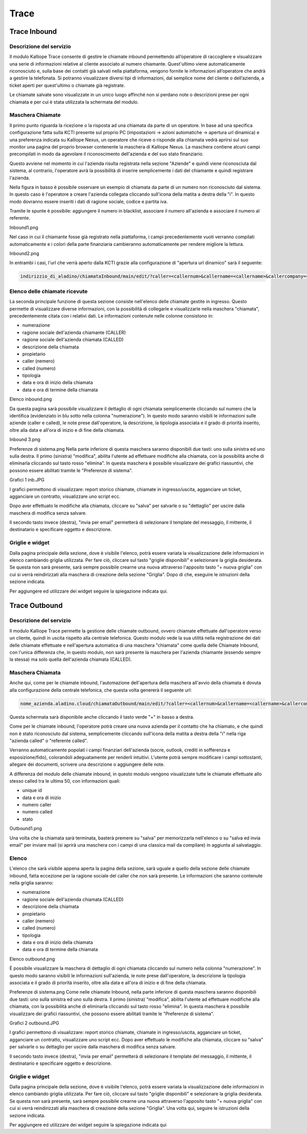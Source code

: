 Trace
=====
Trace Inbound
----------

Descrizione del servizio
+++++++++++
Il modulo Kalliope Trace consente di gestire le chiamate inbound permettendo all’operatore di raccogliere e visualizzare una serie di informazioni relative al cliente associato al numero chiamante. Quest'ultimo viene automaticamente riconosciuto e, sulla base dei contatti già salvati nella piattaforma, vengono fornite le informazioni all’operatore che andrà a gestire la telefonata. Si potranno visualizzare diversi tipi di informazioni, dal semplice nome del cliente o dell’azienda, a ticket aperti per quest'ultimo o chiamate già registrate.

Le chiamate salvate sono visualizzate in un unico luogo affinché non si perdano note o descrizioni prese per ogni chiamata e per cui è stata utilizzata la schermata del modulo.

Maschera Chiamate
++++++++++
Il primo punto riguarda la ricezione o la risposta ad una chiamata da parte di un operatore. In base ad una specifica configurazione fatta sulla KCTI presente sul proprio PC (impostazioni -> azioni automatiche -> apertura url dinamica) e una preferenza indicata su Kalliope Nexus, un operatore che riceve o risponde alla chiamata vedrà aprirsi sul suo monitor una pagina del proprio browser contenente la maschera di Kalliope Nexus. La maschera contiene alcuni campi precompilati in modo da agevolare il riconoscimento dell'azienda e del suo stato finanziario.

Questo avviene nel momento in cui l'azienda risulta registrata nella sezione "Aziende" e quindi viene riconosciuta dal sistema, al contrario, l'operatore avrà la possibilità di inserire semplicemente i dati del chiamante e quindi registrare l'azienda.

Nella figura in basso è possibile osservare un esempio di chiamata da parte di un numero non riconosciuto dal sistema. In questo caso è l'operatore a creare l'azienda collegata cliccando sull'icona della matita a destra della "i". In questo modo dovranno essere inseriti i dati di ragione sociale, codice e partita iva.

Tramite le spunte è possibile: aggiungere il numero in blacklist, associare il numero all'azienda e associare il numero al referente.

Inbound1.png

Nel caso in cui il chiamante fosse già registrato nella piattaforma, i campi precedentemente vuoti verranno compilati automaticamente e i colori della parte finanziaria cambieranno automaticamente per rendere migliore la lettura.

Inbound2.png

In entrambi i casi, l'url che verrà aperto dalla KCTI grazie alla configurazione di "apertura url dinamico" sarà il seguente:

.. code-block:: console

   indirizzio_di_aladino/chiamataInbound/main/edit/?caller=<callernum>&callername=<callername>&callercompany=<callercompany>&callerunit=<callerunit>&extenNum=<extenNum>&queueName=<queueName>&uid=<uid>&called=<callednum>

Elenco delle chiamate ricevute
+++++++++
La seconda principale funzione di questa sezione consiste nell'elenco delle chiamate gestite in ingresso. Questo permette di visualizzare diverse informazioni, con la possibilità di collegarle e visualizzarle nella maschera "chiamata", precedentemente citata con i relativi dati. Le informazioni contenute nelle colonne consistono in:

- numerazione
- ragione sociale dell'azienda chiamante (CALLER)
- ragione sociale dell'azienda chiamata (CALLED)
- descrizione della chiamata
- propietario
- caller (nemero)
- called (numero)
- tipologia
- data e ora di inizio della chiamata
- data e ora di termine della chiamata
Elenco inbound.png

Da questa pagina sarà possibile visualizzare il dettaglio di ogni chiamata semplicemente cliccando sul numero che la identifica (evidenziato in blu sotto nella colonna "numerazione"). In questo modo saranno visibili le informazioni sulle aziende (caller e called), le note prese dall'operatore, la descrizione, la tipologia associata e il grado di priorità inserito, oltre alla data e all'ora di inizio e di fine della chiamata.

Inbound 3.png

Preferenze di sistema.png
Nella parte inferiore di questa maschera saranno disponibili due tasti: uno sulla sinistra ed uno sulla destra. Il primo (sinistra) "modifica", abilita l'utente ad effettuare modifiche alla chiamata, con la possibilità anche di eliminarla cliccando sul tasto rosso "elimina". In questa maschera è possibile visualizzare dei grafici riassuntivi, che possono essere abilitati tramite le "Preferenze di sistema".

Grafici 1 inb.JPG


I grafici permettono di visualizzare: report storico chiamate, chiamate in ingresso/uscita, agganciare un ticket, agganciare un contratto, visualizzare uno script ecc.

Dopo aver effettuato le modifiche alla chiamata, cliccare su "salva" per salvarle o su "dettaglio" per uscire dalla maschera di modifica senza salvare.

Il secondo tasto invece (destra), "invia per email" permetterà di selezionare il template del messaggio, il mittente, il destinatario e specificare oggetto e descrizione.

Griglie e widget
+++++++++
Dalla pagina principale della sezione, dove è visibile l'elenco, potrà essere variata la visualizzazione delle informazioni in elenco cambiando griglia utilizzata. Per fare ciò, cliccare sul tasto "griglie disponibili" e selezionare la griglia desiderata. Se questa non sarà presente, sarà sempre possibile crearne una nuova attraverso l'apposito tasto "+ nuova griglia" con cui si verrà reindirizzati alla maschera di creazione della sezione "Griglia". Dopo di che, eseguire le istruzioni della sezione indicata.

Per aggiungere ed utilizzare dei widget seguire la spiegazione indicata qui.

Trace Outbound
-----------
Descrizione del servizio
++++++++++
Il modulo Kalliope Trace permette la gestione delle chiamate outbound, ovvero chiamate effettuate dall'operatore verso un cliente, quindi in uscita rispetto alla centrale telefonica. Questo modulo vede la sua utilità nella registrazione dei dati delle chiamate effettuate e nell'apertura automatica di una maschera "chiamata" come quella delle Chiamate Inbound, con l'unica differenza che, in questo modulo, non sarà presente la maschera per l'azienda chiamante (essendo sempre la stessa) ma solo quella dell'azienda chiamata (CALLED).


Maschera Chiamata
++++++++
Anche qui, come per le chiamate inbound, l'automazione dell'apertura della maschera all'avvio della chiamata è dovuta alla configurazione della centrale telefonica, che questa volta genererà il seguente url:

.. code-block:: console

   nome_azienda.aladino.cloud/chiamataOutbound/main/edit/?caller=<callernum>&callername=<callername>&callercompany=<callercompany>&callerunit=<callerunit>&extenNum=<extenNum>&queueName=<queueName>&uid=<uid>&called=<callednum>

Questa schermata sarà disponibile anche cliccando il tasto verde "+" in basso a destra.

Come per le chiamate inbound, l'operatore potrà creare una nuova azienda per il contatto che ha chiamato, e che quindi non è stato riconosciuto dal sistema, semplicemente cliccando sull'icona della matita a destra della "i" nella riga "azienda called" o "referente called".

Verranno automaticamente popolati i campi finanziari dell'azienda (socre, outlook, crediti in sofferenza e esposizione/fido), colorandoli adeguatamente per renderli intuitivi. L'utente potrà sempre modificare i campi sottostanti, allegare dei documenti, scrivere una descrizione o aggiungere delle note.

A differenza del modulo delle chiamate inbound, in questo modulo vengono visualizzate tutte le chiamate effettuate allo stesso called tra le ultima 50, con informazioni quali:

- unique id
- data e ora di inizio
- numero caller
- numero called
- stato
Outbound1.png

Una volta che la chiamata sarà terminata, basterà premere su "salva" per memorizzarla nell'elenco o su "salva ed invia email" per inviare mail (si aprirà una maschera con i campi di una classica mail da compilare) in aggiunta al salvataggio.

Elenco
++++++++
L'elenco che sarà visibile appena aperta la pagina della sezione, sarà uguale a quello della sezione delle chiamate inbound, fatta eccezione per la ragione sociale del caller che non sarà presente. Le informazioni che saranno contenute nella griglia saranno:

- numerazione
- ragione sociale dell'azienda chiamata (CALLED)
- descrizione della chiamata
- propietario
- caller (nemero)
- called (numero)
- tipologia
- data e ora di inizio della chiamata
- data e ora di termine della chiamata
Elenco outbound.png

È possibile visualizzare la maschera di dettaglio di ogni chiamata cliccando sul numero nella colonna "numerazione". In questo modo saranno visibili le informazioni sull'azienda, le note prese dall'operatore, la descrizione la tipologia associata e il grado di priorità inserito, oltre alla data e all'ora di inizio e di fine della chiamata.

Preferenze di sistema.png
Come nelle chiamate Inbound, nella parte inferiore di questa maschera saranno disponibili due tasti: uno sulla sinistra ed uno sulla destra. Il primo (sinistra) "modifica", abilita l'utente ad effettuare modifiche alla chiamata, con la possibilità anche di eliminarla cliccando sul tasto rosso "elimina". In questa maschera è possibile visualizzare dei grafici riassuntivi, che possono essere abilitati tramite le "Preferenze di sistema".

Grafici 2 outbound.JPG

I grafici permettono di visualizzare: report storico chiamate, chiamate in ingresso/uscita, agganciare un ticket, agganciare un contratto, visualizzare uno script ecc. Dopo aver effettuato le modifiche alla chiamata, cliccare su "salva" per salvarle o su dettaglio per uscire dalla maschera di modifica senza salvare.

Il secondo tasto invece (destra), "invia per email" permetterà di selezionare il template del messaggio, il mittente, il destinatario e specificare oggetto e descrizione.

Griglie e widget
++++++++++
Dalla pagina principale della sezione, dove è visibile l'elenco, potrà essere variata la visualizzazione delle informazioni in elenco cambiando griglia utilizzata. Per fare ciò, cliccare sul tasto "griglie disponibili" e selezionare la griglia desiderata. Se questa non sarà presente, sarà sempre possibile crearne una nuova attraverso l'apposito tasto "+ nuova griglia" con cui si verrà reindirizzati alla maschera di creazione della sezione "Griglia". Una volta qui, seguire le istruzioni della sezione indicata.

Per aggiungere ed utilizzare dei widget seguire la spiegazione indicata qui

